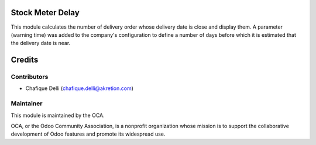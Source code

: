 Stock Meter Delay
=================

This module calculates the number of delivery order whose delivery date
is close and display them.
A parameter (warning time) was added to the company's configuration to define
a number of days before which it is estimated that the delivery date is near.


Credits
=======

Contributors
------------

* Chafique Delli (chafique.delli@akretion.com)

Maintainer
----------

.. image:: http://odoo-community.org/logo.png
   :alt: Odoo Community Association
   :target: http://odoo-community.org

This module is maintained by the OCA.

OCA, or the Odoo Community Association, is a nonprofit organization whose mission is to support the collaborative development of Odoo features and promote its widespread use.
